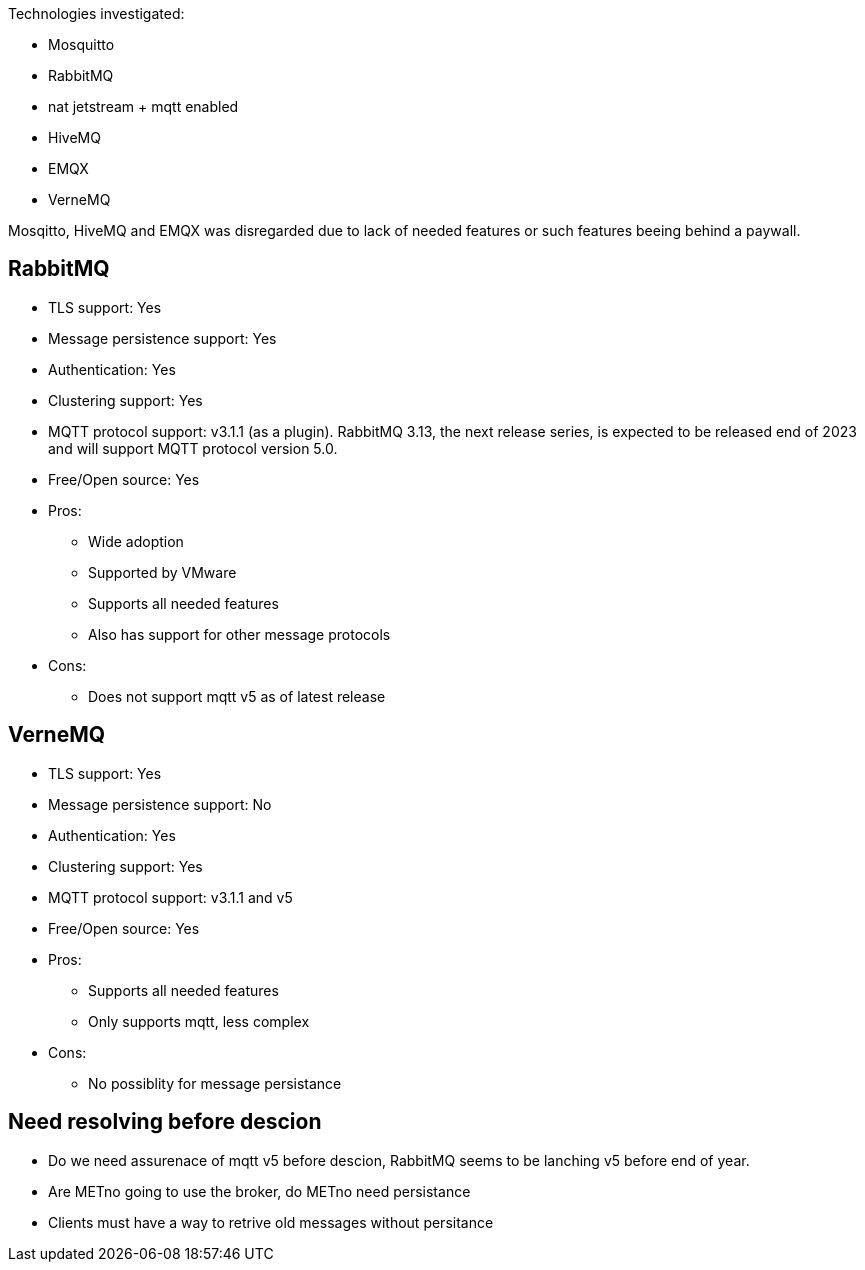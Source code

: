
Technologies investigated:

* Mosquitto
* RabbitMQ
* nat jetstream + mqtt enabled
* HiveMQ
* EMQX
* VerneMQ

Mosqitto, HiveMQ and EMQX was disregarded due to lack of needed features or such features beeing behind a paywall.



== RabbitMQ

* TLS support: Yes
* Message persistence support: Yes
* Authentication: Yes
* Clustering support: Yes
* MQTT protocol support: v3.1.1 (as a plugin). RabbitMQ 3.13, the next release series, is expected to be released end of 2023 and will support MQTT protocol version 5.0.
* Free/Open source: Yes

* Pros:
** Wide adoption
** Supported by VMware
** Supports all needed features
** Also has support for other message protocols
* Cons:
** Does not support mqtt v5 as of latest release

== VerneMQ

* TLS support: Yes
* Message persistence support: No
* Authentication: Yes
* Clustering support: Yes
* MQTT protocol support: v3.1.1  and v5
* Free/Open source: Yes

* Pros:
** Supports all needed features
** Only supports mqtt, less complex
* Cons:
** No possiblity for message persistance

== Need resolving before descion

* Do we need assurenace of mqtt v5 before descion, RabbitMQ seems to be lanching v5 before end of year.
* Are METno going to use the broker, do METno need persistance
* Clients must have a way to retrive old messages without persitance
